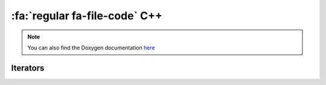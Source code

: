 .. _cpp-api-ref:

:fa:`regular fa-file-code` C++
==============================

.. note::

   You can also find the Doxygen documentation `here <../../doxygen/>`_


Iterators
---------

.. doxygenclass:: LIEF::ref_iterator
   :project: lief

.. doxygentypedef:: LIEF::const_ref_iterator
   :project: lief

.. doxygenclass:: LIEF::filter_iterator
   :project: lief

.. doxygentypedef:: LIEF::const_filter_iterator
   :project: lief




